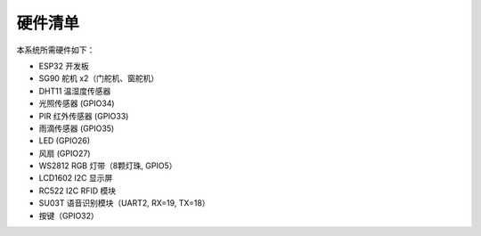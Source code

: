 硬件清单
===========================

本系统所需硬件如下：

- ESP32 开发板
- SG90 舵机 x2（门舵机、窗舵机）
- DHT11 温湿度传感器
- 光照传感器 (GPIO34)
- PIR 红外传感器 (GPIO33)
- 雨滴传感器 (GPIO35)
- LED (GPIO26)
- 风扇 (GPIO27)
- WS2812 RGB 灯带（8颗灯珠, GPIO5）
- LCD1602 I2C 显示屏
- RC522 I2C RFID 模块
- SU03T 语音识别模块（UART2, RX=19, TX=18）
- 按键（GPIO32）
